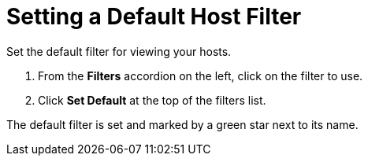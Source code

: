 [[_to_set_a_default_host_filter]]
= Setting a Default Host Filter

Set the default filter for viewing your hosts.

. From the *Filters* accordion on the left, click on the filter to use.
. Click *Set Default* at the top of the filters list.

The default filter is set and marked by a green star next to its name.
